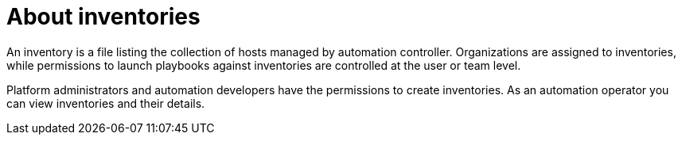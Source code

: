 [id="con-gs-auto-op-about-inv"]

= About inventories

An inventory is a file listing the collection of hosts managed by automation controller. 
Organizations are assigned to inventories, while permissions to launch playbooks against inventories are controlled at the user or team level.

Platform administrators and automation developers have the permissions to create inventories. 
As an automation operator you can view inventories and their details.
